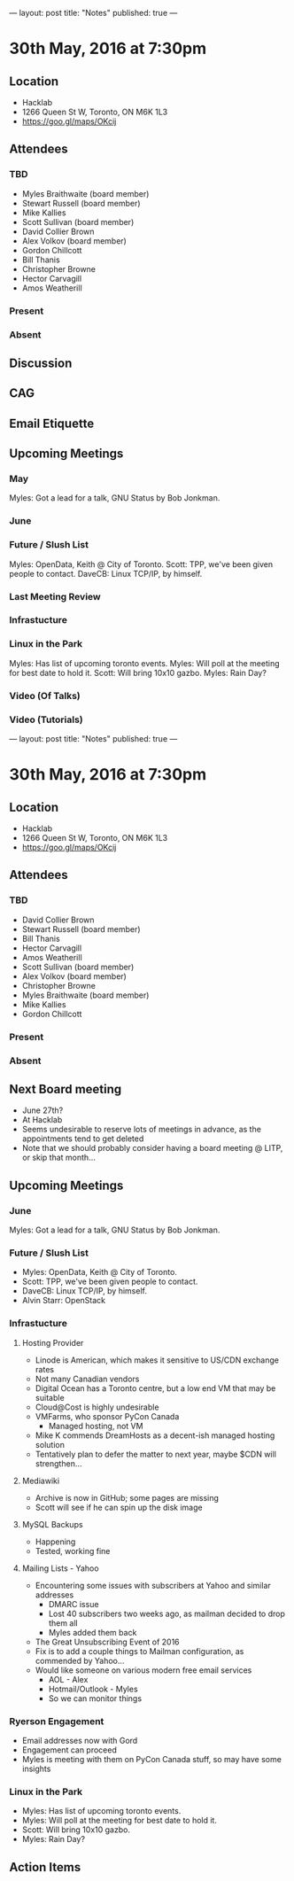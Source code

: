 ---
layout: post
title: "Notes"
published: true
---

* 30th May, 2016 at 7:30pm

** Location
  - Hacklab
  - 1266 Queen St W, Toronto, ON M6K 1L3
  - <https://goo.gl/maps/OKcij>


** Attendees

*** TBD

- Myles Braithwaite  (board member)
- Stewart Russell (board member)
- Mike Kallies
- Scott Sullivan (board member)
- David Collier Brown
- Alex Volkov (board member)
- Gordon Chillcott
- Bill Thanis
- Christopher Browne
- Hector Carvagill
- Amos Weatherill

*** Present


*** Absent


** Discussion

** CAG

** Email Etiquette

** Upcoming Meetings

*** May

Myles: Got a lead for a talk, GNU Status by Bob Jonkman. 


*** June

*** Future / Slush List

Myles: OpenData, Keith @ City of Toronto.
Scott: TPP, we've been given people to contact.
DaveCB: Linux TCP/IP, by himself.


*** Last Meeting Review


*** Infrastucture

*** Linux in the Park

Myles: Has list of upcoming toronto events.
Myles: Will poll at the meeting for best date to hold it.
Scott: Will bring 10x10 gazbo.
Myles: Rain Day?


*** Video (Of Talks)



*** Video (Tutorials)

---
layout: post
title: "Notes"
published: true
---

* 30th May, 2016 at 7:30pm

** Location
  - Hacklab
  - 1266 Queen St W, Toronto, ON M6K 1L3
  - <https://goo.gl/maps/OKcij>


** Attendees

*** TBD

- David Collier Brown
- Stewart Russell (board member)
- Bill Thanis
- Hector Carvagill
- Amos Weatherill
- Scott Sullivan (board member)
- Alex Volkov (board member)
- Christopher Browne
- Myles Braithwaite  (board member)
- Mike Kallies
- Gordon Chillcott

*** Present

*** Absent

** Next Board meeting

  - June 27th?
  - At Hacklab
  - Seems undesirable to reserve lots of meetings in advance, as the appointments tend to get deleted
  - Note that we should probably consider having a board meeting @ LITP, or skip that month...

** Upcoming Meetings

*** June

  Myles: Got a lead for a talk, GNU Status by Bob Jonkman. 

*** Future / Slush List

  - Myles: OpenData, Keith @ City of Toronto.
  - Scott: TPP, we've been given people to contact.
  - DaveCB: Linux TCP/IP, by himself.
  - Alvin Starr: OpenStack

*** Infrastucture
**** Hosting Provider
 - Linode is American, which makes it sensitive to US/CDN exchange rates
 - Not many Canadian vendors
 - Digital Ocean has a Toronto centre, but a low end VM that may be suitable
 - Cloud@Cost is highly undesirable
 - VMFarms, who sponsor PyCon Canada
   - Managed hosting, not VM
 - Mike K commends DreamHosts as a decent-ish managed hosting solution
 - Tentatively plan to defer the matter to next year, maybe $CDN will strengthen...

**** Mediawiki
 - Archive is now in GitHub; some pages are missing
 - Scott will see if he can spin up the disk image

**** MySQL Backups
 - Happening
 - Tested, working fine

**** Mailing Lists - Yahoo
 - Encountering some issues with subscribers at Yahoo and similar addresses
   - DMARC issue
   - Lost 40 subscribers two weeks ago, as mailman decided to drop them all
   - Myles added them back
 - The Great Unsubscribing Event of 2016
 - Fix is to add a couple things to Mailman configuration, as commended by Yahoo...
 - Would like someone on various modern free email services
   - AOL - Alex
   - Hotmail/Outlook - Myles
   - So we can monitor things

*** Ryerson Engagement
 - Email addresses now with Gord
 - Engagement can proceed
 - Myles is meeting with them on PyCon Canada stuff, so may have some insights


*** Linux in the Park

  - Myles: Has list of upcoming toronto events.
  - Myles: Will poll at the meeting for best date to hold it.
  - Scott: Will bring 10x10 gazbo.
  - Myles: Rain Day?


** Action Items
